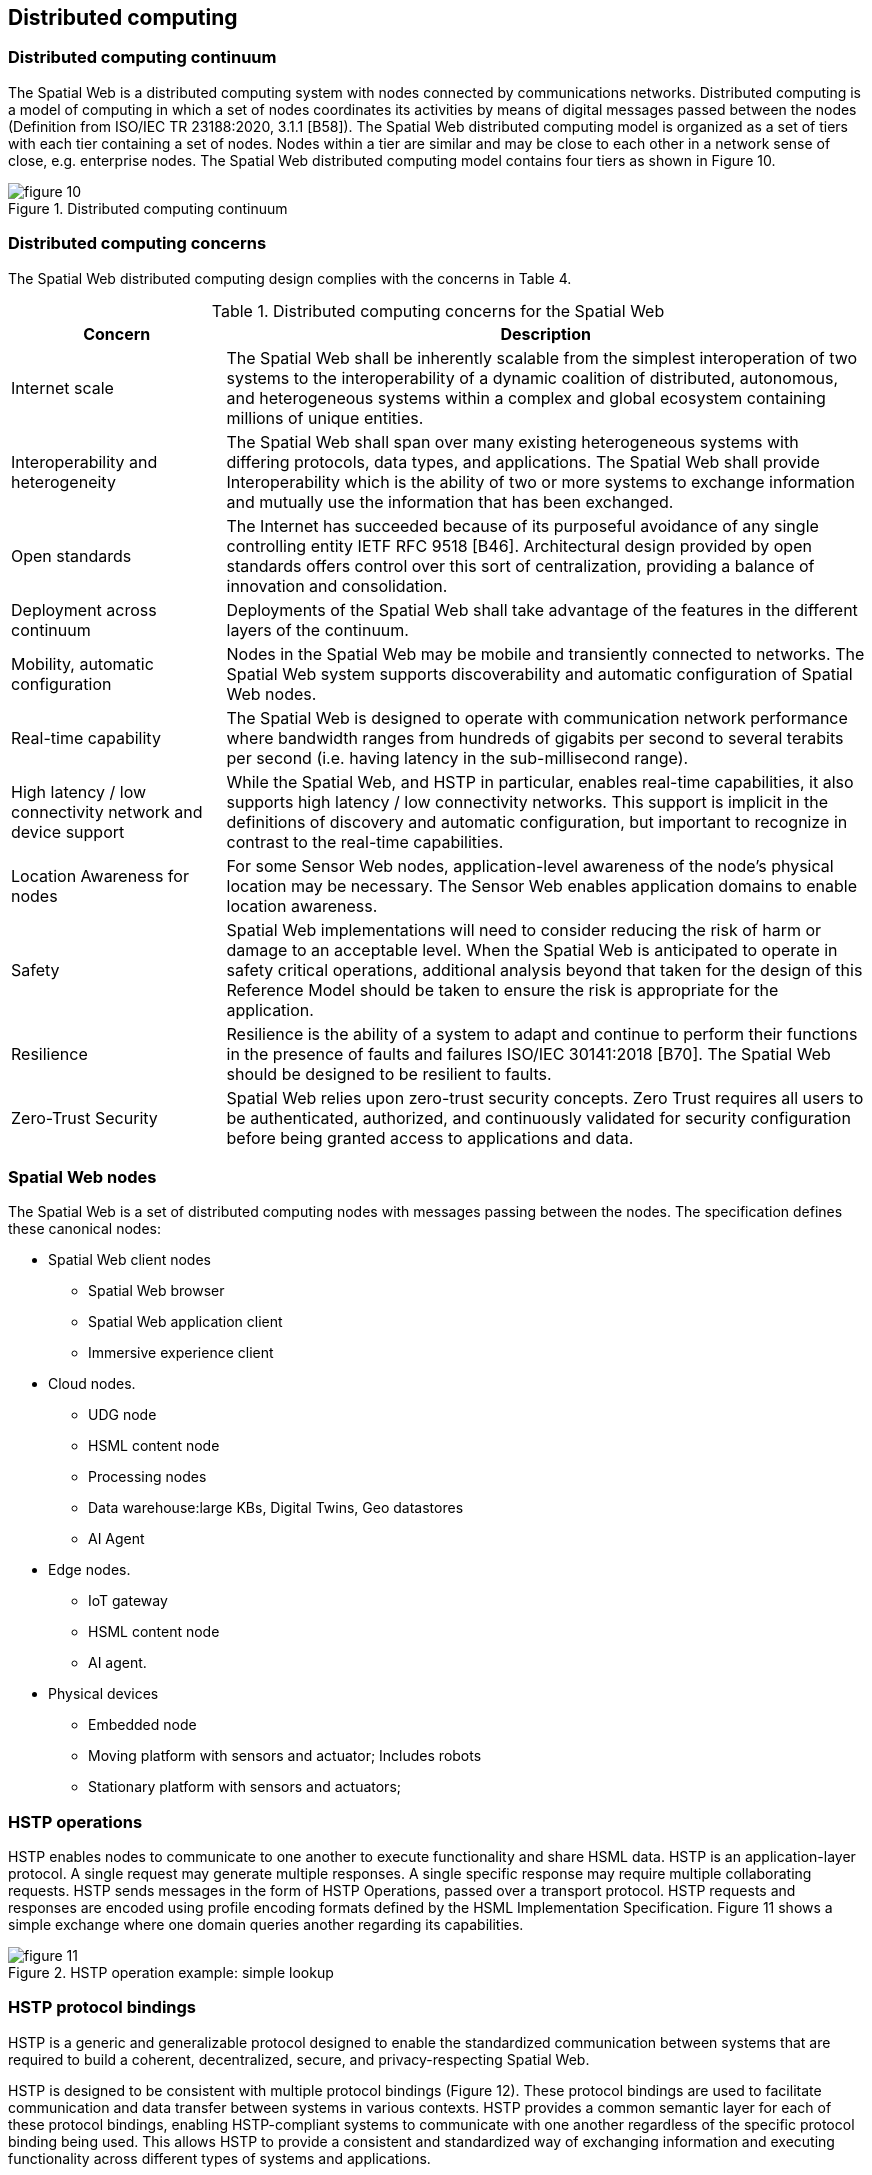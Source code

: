 == Distributed computing

=== Distributed computing continuum

The Spatial Web is a distributed computing system with nodes connected by communications
networks. Distributed computing is a model of computing in which a set of nodes coordinates its
activities by means of digital messages passed between the nodes (Definition from ISO/IEC TR
23188:2020, 3.1.1 [B58]). The Spatial Web distributed computing model is organized as a set of
tiers with each tier containing a set of nodes. Nodes within a tier are similar and may be close to
each other in a network sense of close, e.g. enterprise nodes. The Spatial Web distributed
computing model contains four tiers as shown in Figure 10.

.Distributed computing continuum
image::figure-10.png[]

=== Distributed computing concerns

The Spatial Web distributed computing design complies with the concerns in Table 4.

.Distributed computing concerns for the Spatial Web
[cols="1,3"]
|===
|Concern |Description

|Internet scale
|The Spatial Web shall be inherently scalable from the simplest interoperation of two systems to the interoperability of a dynamic coalition of distributed, autonomous, and heterogeneous systems within a complex and global ecosystem containing millions of unique entities.

|Interoperability and heterogeneity
|The Spatial Web shall span over many existing heterogeneous systems with differing protocols, data types, and applications. The Spatial Web shall provide Interoperability which is the ability of two or more systems to exchange information and mutually use the information that has been exchanged.

|Open standards
|The Internet has succeeded because of its purposeful avoidance of any single controlling entity IETF RFC 9518 [B46]. Architectural design provided by open standards offers control over this sort of centralization, providing a balance of innovation and consolidation.

|Deployment across continuum
|Deployments of the Spatial Web shall take advantage of the features in the different layers of the continuum.

|Mobility, automatic configuration
|Nodes in the Spatial Web may be mobile and transiently connected to networks. The Spatial Web system supports discoverability and automatic configuration of Spatial Web nodes.

|Real-time capability
|The Spatial Web is designed to operate with communication network performance where bandwidth ranges from hundreds of gigabits per second to several terabits per second (i.e. having latency in the sub-millisecond range).

|High latency / low connectivity network and device support
|While the Spatial Web, and HSTP in particular, enables real-time capabilities, it also supports high latency / low connectivity networks. This support is implicit in the definitions of discovery and automatic configuration, but important to recognize in contrast to the real-time capabilities.

|Location Awareness for nodes
|For some Sensor Web nodes, application-level awareness of the node's physical location may be necessary. The Sensor Web enables application domains to enable location awareness.

|Safety
|Spatial Web implementations will need to consider reducing the risk of harm or damage to an acceptable level. When the Spatial Web is anticipated to operate in safety critical operations, additional analysis beyond that taken for the design of this Reference Model should be taken to ensure the risk is appropriate for the application.

|Resilience
|Resilience is the ability of a system to adapt and continue to perform their functions in the presence of faults and failures ISO/IEC 30141:2018 [B70]. The Spatial Web should be designed to be resilient to faults.

|Zero-Trust Security
|Spatial Web relies upon zero-trust security concepts. Zero Trust requires all users to be authenticated, authorized, and continuously validated for security configuration before being granted access to applications and data.
|===


=== Spatial Web nodes

The Spatial Web is a set of distributed computing nodes with messages passing between the
nodes. The specification defines these canonical nodes:

* Spatial Web client nodes
** Spatial Web browser
** Spatial Web application client
** Immersive experience client

* Cloud nodes.
** UDG node
** HSML content node
** Processing nodes
** Data warehouse:large KBs, Digital Twins, Geo datastores
** AI Agent

* Edge nodes.
** IoT gateway
** HSML content node
** AI agent.

* Physical devices
** Embedded node
** Moving platform with sensors and actuator; Includes robots
** Stationary platform with sensors and actuators;

=== HSTP operations

HSTP enables nodes to communicate to one another to execute functionality and share HSML
data. HSTP is an application-layer protocol. A single request may generate multiple responses. A
single specific response may require multiple collaborating requests. HSTP sends messages in
the form of HSTP Operations, passed over a transport protocol. HSTP requests and responses
are encoded using profile encoding formats defined by the HSML Implementation Specification.
Figure 11 shows a simple exchange where one domain queries another regarding its capabilities.

.HSTP operation example: simple lookup
image::figure-11.png[]

=== HSTP protocol bindings

HSTP is a generic and generalizable protocol designed to enable the standardized
communication between systems that are required to build a coherent, decentralized, secure, and
privacy-respecting Spatial Web.

HSTP is designed to be consistent with multiple protocol bindings (Figure 12). These protocol
bindings are used to facilitate communication and data transfer between systems in various
contexts. HSTP provides a common semantic layer for each of these protocol bindings, enabling
HSTP-compliant systems to communicate with one another regardless of the specific protocol
binding being used. This allows HSTP to provide a consistent and standardized way of
exchanging information and executing functionality across different types of systems and
applications.

.HSTP bindings
image::figure-12.png[]

=== Distributed computing use cases

Use cases in this clause show exchanges of messages between the Spatial Web nodes listed in
computing architectures and Spatial Web Nodes. The messages in the use cases make use of
HSML and HSTP . Use cases are defined as generally as possible to allow a minimum number of
use cases to achieve events in a diverse set of scenarios. Coherence of the Spatial Web
architecture is demonstrated by the use cases satisfying the needs of the Application Scenarios.
Each use case is defined using a sequence diagram. The sequence diagrams show dynamic
behavior as interactions among distributed Spatial Web nodes via sequences of HSTP messages
exchanged. A summary of the Spatial Web use cases is provided in Figure 13.

.Summary of distributed computing use cases
image::figure-13.png[]

A use case diagram is provided in the specification for each use case. The use case diagrams
show the sequence of messages exchanged between canonical nodes necessary to achieve the
function identified for the use case.
